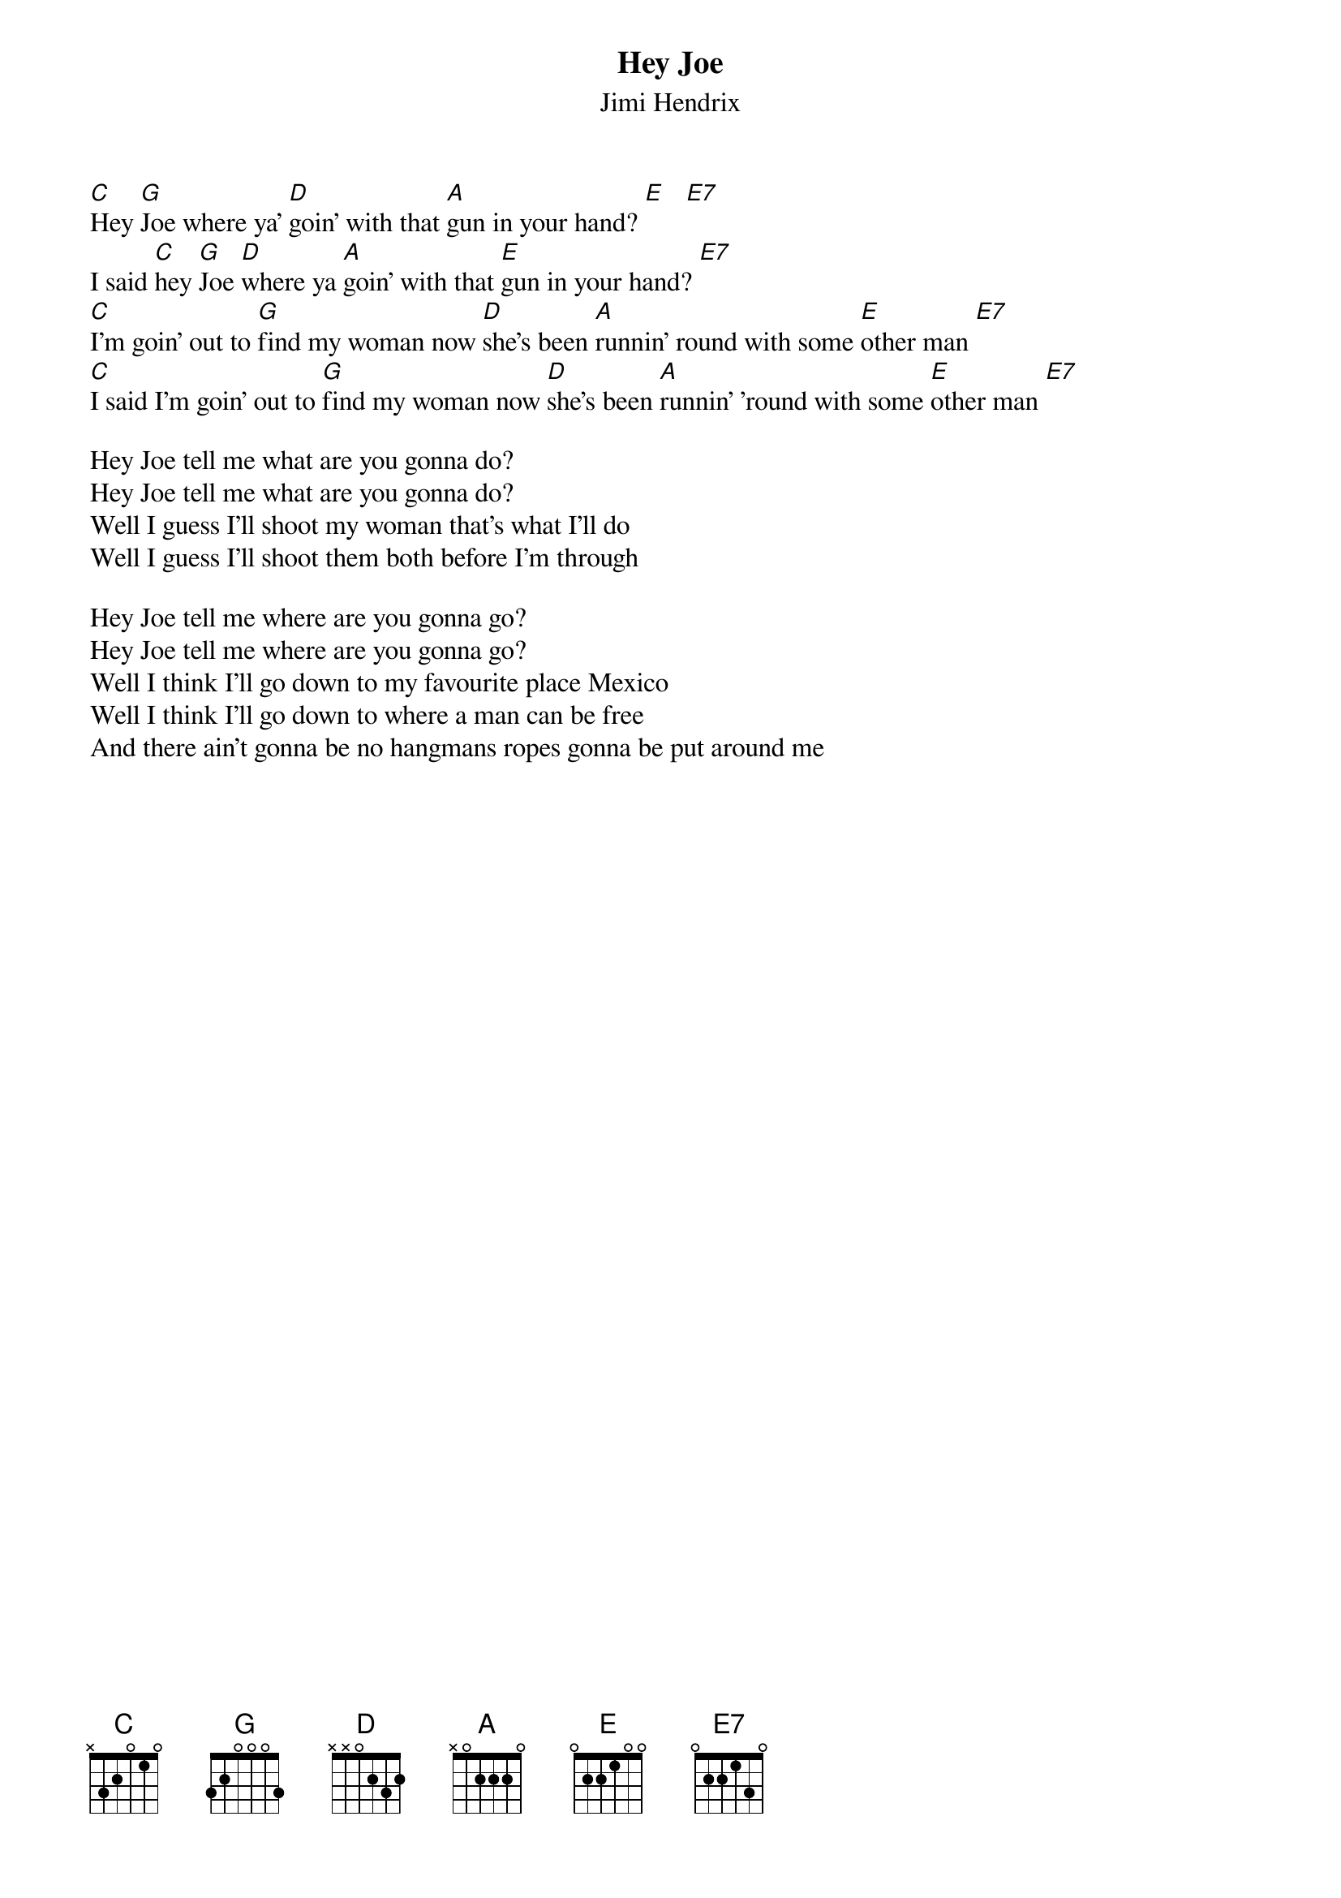 {t:Hey Joe}
{st:Jimi Hendrix}
#Play this freely and don't fixate on the chord placement

[C]Hey [G]Joe where ya' [D]goin' with that [A]gun in your hand? [E]   [E7]
I said [C]hey [G]Joe [D]where ya [A]goin' with that [E]gun in your hand? [E7]
[C]I'm goin' out to [G]find my woman now [D]she's been [A]runnin' round with some [E]other man [E7]
[C]I said I'm goin' out to [G]find my woman now [D]she's been [A]runnin' 'round with some [E]other man [E7]

Hey Joe tell me what are you gonna do?
Hey Joe tell me what are you gonna do?
Well I guess I'll shoot my woman that's what I'll do
Well I guess I'll shoot them both before I'm through

Hey Joe tell me where are you gonna go?
Hey Joe tell me where are you gonna go?
Well I think I'll go down to my favourite place Mexico 
Well I think I'll go down to where a man can be free
And there ain't gonna be no hangmans ropes gonna be put around me
